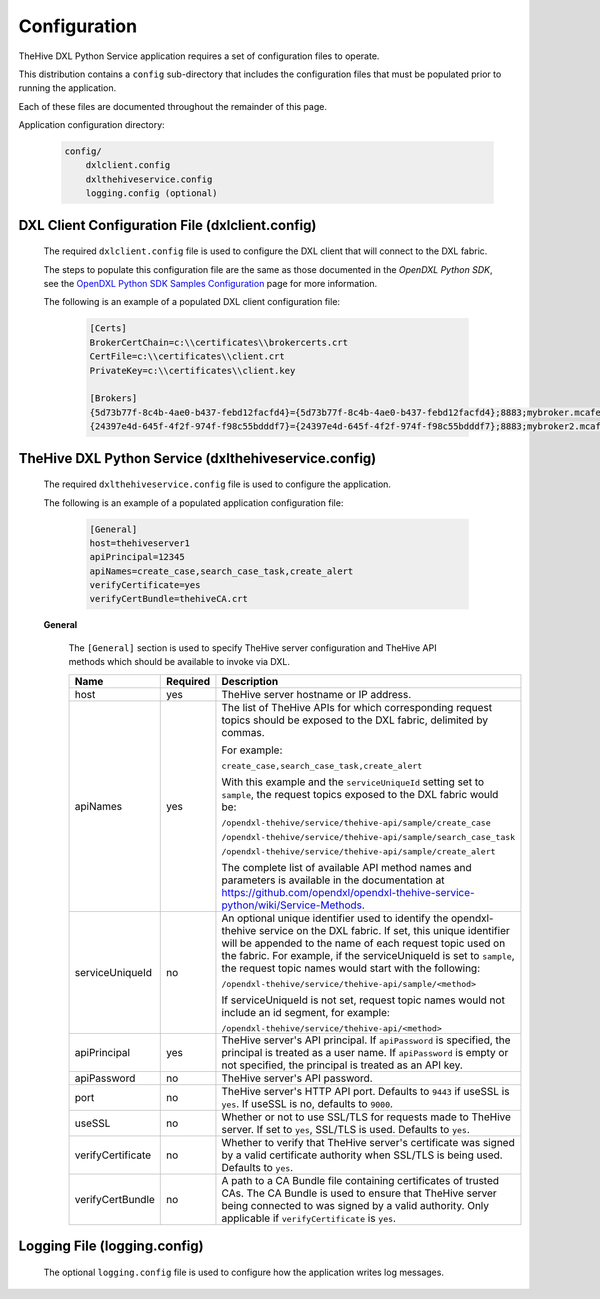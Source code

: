 Configuration
=============

TheHive DXL Python Service application requires a set of configuration files to operate.

This distribution contains a ``config`` sub-directory that includes the configuration files that must
be populated prior to running the application.

Each of these files are documented throughout the remainder of this page.

Application configuration directory:

    .. code-block:: python

        config/
            dxlclient.config
            dxlthehiveservice.config
            logging.config (optional)

.. _dxl_client_config_file_label:

DXL Client Configuration File (dxlclient.config)
------------------------------------------------

    The required ``dxlclient.config`` file is used to configure the DXL client that will connect to the DXL fabric.

    The steps to populate this configuration file are the same as those documented in the `OpenDXL Python
    SDK`, see the
    `OpenDXL Python SDK Samples Configuration <https://opendxl.github.io/opendxl-client-python/pydoc/sampleconfig.html>`_
    page for more information.

    The following is an example of a populated DXL client configuration file:

        .. code-block:: python

            [Certs]
            BrokerCertChain=c:\\certificates\\brokercerts.crt
            CertFile=c:\\certificates\\client.crt
            PrivateKey=c:\\certificates\\client.key

            [Brokers]
            {5d73b77f-8c4b-4ae0-b437-febd12facfd4}={5d73b77f-8c4b-4ae0-b437-febd12facfd4};8883;mybroker.mcafee.com;192.168.1.12
            {24397e4d-645f-4f2f-974f-f98c55bdddf7}={24397e4d-645f-4f2f-974f-f98c55bdddf7};8883;mybroker2.mcafee.com;192.168.1.13

.. _dxl_service_config_file_label:

TheHive DXL Python Service (dxlthehiveservice.config)
-----------------------------------------------------

    The required ``dxlthehiveservice.config`` file is used to configure the application.

    The following is an example of a populated application configuration file:

        .. code-block:: ini

            [General]
            host=thehiveserver1
            apiPrincipal=12345
            apiNames=create_case,search_case_task,create_alert
            verifyCertificate=yes
            verifyCertBundle=thehiveCA.crt

    **General**

        The ``[General]`` section is used to specify TheHive server
        configuration and TheHive API methods which should be available to
        invoke via DXL.

        +----------------------------------+----------+--------------------------------------------------------------------------------------------------------+
        | Name                             | Required | Description                                                                                            |
        +==================================+==========+========================================================================================================+
        | host                             | yes      | TheHive server hostname or IP address.                                                                 |
        +----------------------------------+----------+--------------------------------------------------------------------------------------------------------+
        | apiNames                         | yes      | The list of TheHive APIs for which corresponding request topics should be exposed                      |
        |                                  |          | to the DXL fabric, delimited by commas.                                                                |
        |                                  |          |                                                                                                        |
        |                                  |          | For example:                                                                                           |
        |                                  |          |                                                                                                        |
        |                                  |          | ``create_case,search_case_task,create_alert``                                                          |
        |                                  |          |                                                                                                        |
        |                                  |          | With this example and the ``serviceUniqueId`` setting set to                                           |
        |                                  |          | ``sample``, the request topics exposed to the DXL fabric would be:                                     |
        |                                  |          |                                                                                                        |
        |                                  |          | ``/opendxl-thehive/service/thehive-api/sample/create_case``                                            |
        |                                  |          |                                                                                                        |
        |                                  |          | ``/opendxl-thehive/service/thehive-api/sample/search_case_task``                                       |
        |                                  |          |                                                                                                        |
        |                                  |          | ``/opendxl-thehive/service/thehive-api/sample/create_alert``                                           |
        |                                  |          |                                                                                                        |
        |                                  |          | The complete list of available API method names and parameters is available                            |
        |                                  |          | in the documentation at                                                                                |
        |                                  |          | https://github.com/opendxl/opendxl-thehive-service-python/wiki/Service-Methods.                        |
        +----------------------------------+----------+--------------------------------------------------------------------------------------------------------+
        | serviceUniqueId                  | no       | An optional unique identifier used to identify the                                                     |
        |                                  |          | opendxl-thehive service on the DXL fabric. If set, this                                                |
        |                                  |          | unique identifier will be appended to the name of each request topic                                   |
        |                                  |          | used on the fabric. For example, if the serviceUniqueId is                                             |
        |                                  |          | set to ``sample``, the request topic names would start with the                                        |
        |                                  |          | following:                                                                                             |
        |                                  |          |                                                                                                        |
        |                                  |          | ``/opendxl-thehive/service/thehive-api/sample/<method>``                                               |
        |                                  |          |                                                                                                        |
        |                                  |          | If serviceUniqueId is not set, request topic names would not                                           |
        |                                  |          | include an id segment, for example:                                                                    |
        |                                  |          |                                                                                                        |
        |                                  |          | ``/opendxl-thehive/service/thehive-api/<method>``                                                      |
        +----------------------------------+----------+--------------------------------------------------------------------------------------------------------+
        | apiPrincipal                     | yes      | TheHive server's API principal. If ``apiPassword`` is specified, the principal                         |
        |                                  |          | is treated as a user name. If ``apiPassword`` is empty or not specified, the                           |
        |                                  |          | principal is treated as an API key.                                                                    |
        +----------------------------------+----------+--------------------------------------------------------------------------------------------------------+
        | apiPassword                      | no       | TheHive server's API password.                                                                         |
        +----------------------------------+----------+--------------------------------------------------------------------------------------------------------+
        | port                             | no       | TheHive server's HTTP API port. Defaults to ``9443`` if useSSL is ``yes``.                             |
        |                                  |          | If useSSL is no, defaults to ``9000``.                                                                 |
        +----------------------------------+----------+--------------------------------------------------------------------------------------------------------+
        | useSSL                           | no       | Whether or not to use SSL/TLS for requests made to TheHive server. If set to                           |
        |                                  |          | ``yes``, SSL/TLS is used. Defaults to ``yes``.                                                         |
        +----------------------------------+----------+--------------------------------------------------------------------------------------------------------+
        | verifyCertificate                | no       | Whether to verify that TheHive server's certificate was                                                |
        |                                  |          | signed by a valid certificate authority when SSL/TLS is being                                          |
        |                                  |          | used. Defaults to ``yes``.                                                                             |
        +----------------------------------+----------+--------------------------------------------------------------------------------------------------------+
        | verifyCertBundle                 | no       | A path to a CA Bundle file containing certificates of trusted                                          |
        |                                  |          | CAs. The CA Bundle is used to ensure that TheHive                                                      |
        |                                  |          | server being connected to was signed by a valid authority. Only                                        |
        |                                  |          | applicable if ``verifyCertificate`` is ``yes``.                                                        |
        +----------------------------------+----------+--------------------------------------------------------------------------------------------------------+


Logging File (logging.config)
-----------------------------

    The optional ``logging.config`` file is used to configure how the application writes log messages.

